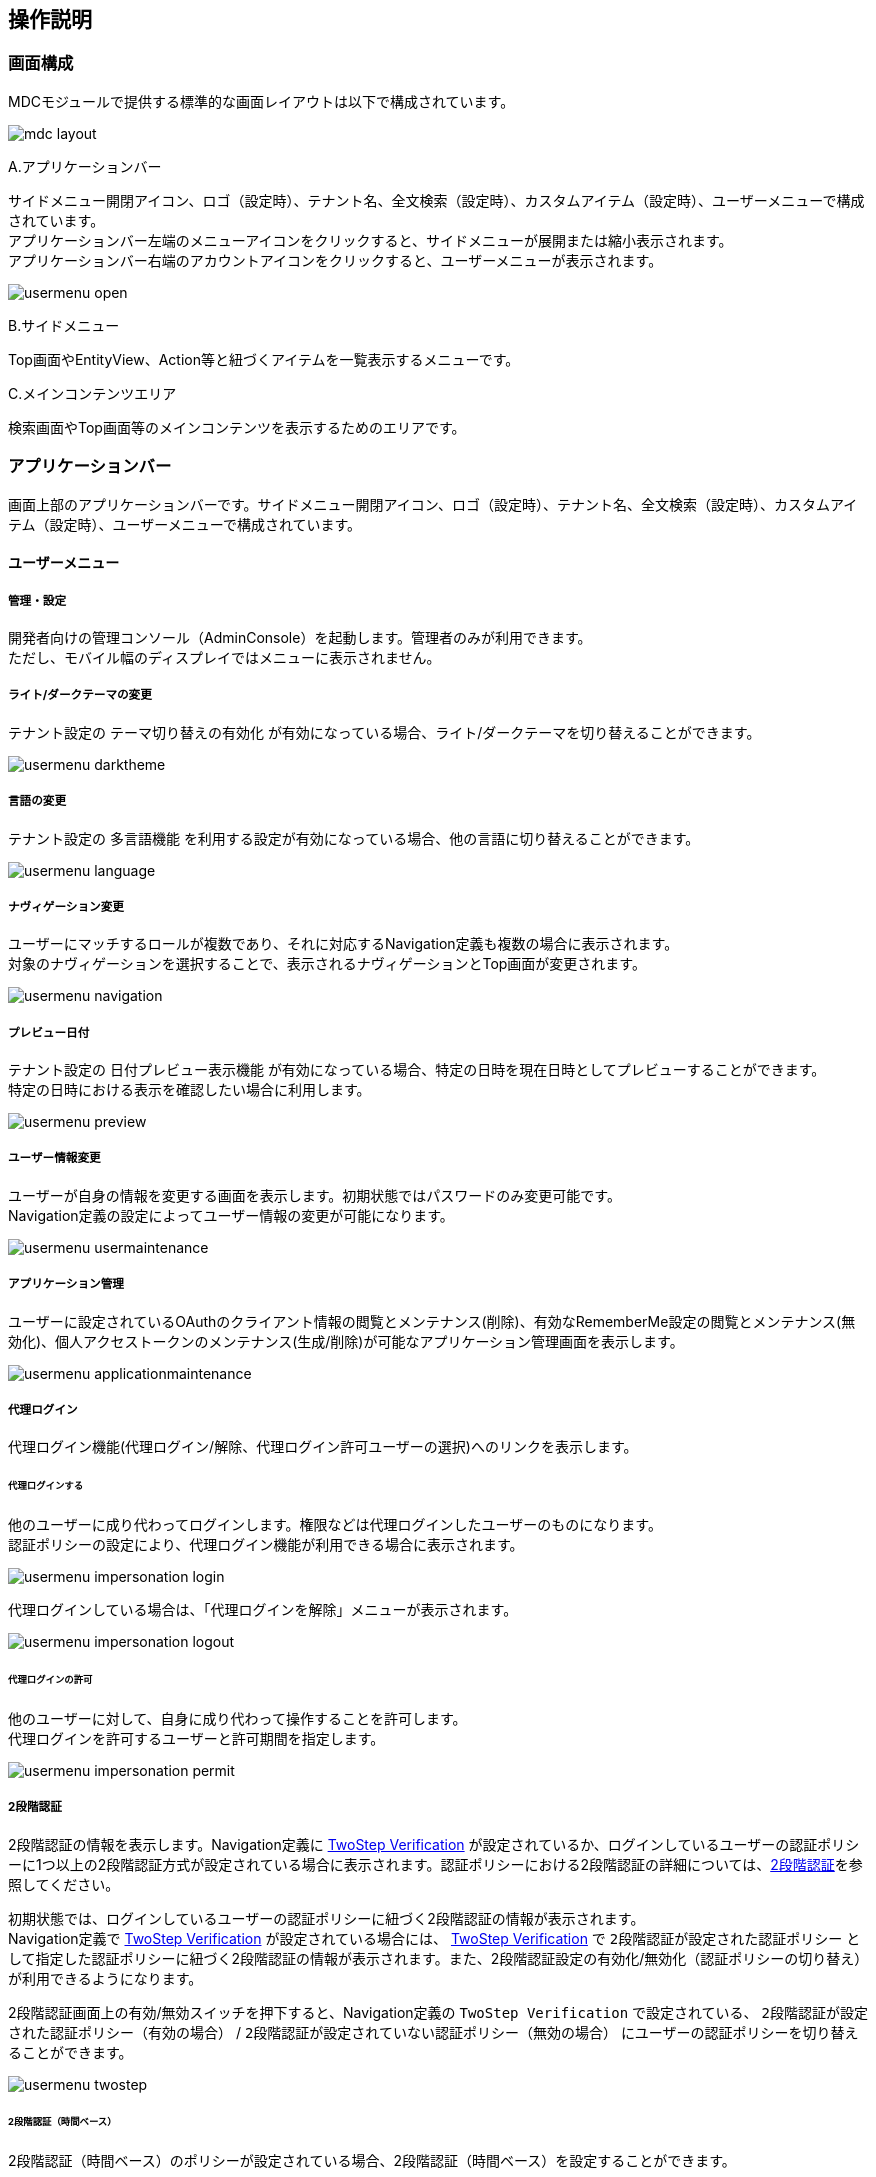 [[operation_guide]]
== 操作説明

=== 画面構成
MDCモジュールで提供する標準的な画面レイアウトは以下で構成されています。

image:images/mdc_layout.png[]

.A.アプリケーションバー
サイドメニュー開閉アイコン、ロゴ（設定時）、テナント名、全文検索（設定時）、カスタムアイテム（設定時）、ユーザーメニューで構成されています。 +
アプリケーションバー左端のメニューアイコンをクリックすると、サイドメニューが展開または縮小表示されます。 +
アプリケーションバー右端のアカウントアイコンをクリックすると、ユーザーメニューが表示されます。

image:images/usermenu_open.png[]

.B.サイドメニュー
Top画面やEntityView、Action等と紐づくアイテムを一覧表示するメニューです。

.C.メインコンテンツエリア
検索画面やTop画面等のメインコンテンツを表示するためのエリアです。

[[appbar]]
=== アプリケーションバー
画面上部のアプリケーションバーです。サイドメニュー開閉アイコン、ロゴ（設定時）、テナント名、全文検索（設定時）、カスタムアイテム（設定時）、ユーザーメニューで構成されています。

==== ユーザーメニュー
===== 管理・設定
開発者向けの管理コンソール（AdminConsole）を起動します。管理者のみが利用できます。 +
ただし、モバイル幅のディスプレイではメニューに表示されません。

===== ライト/ダークテーマの変更
テナント設定の `テーマ切り替えの有効化` が有効になっている場合、ライト/ダークテーマを切り替えることができます。

image:images/usermenu_darktheme.png[]

===== 言語の変更
テナント設定の `多言語機能` を利用する設定が有効になっている場合、他の言語に切り替えることができます。

image:images/usermenu_language.png[]

===== ナヴィゲーション変更
ユーザーにマッチするロールが複数であり、それに対応するNavigation定義も複数の場合に表示されます。 +
対象のナヴィゲーションを選択することで、表示されるナヴィゲーションとTop画面が変更されます。

image:images/usermenu_navigation.png[]

===== プレビュー日付
テナント設定の `日付プレビュー表示機能` が有効になっている場合、特定の日時を現在日時としてプレビューすることができます。 +
特定の日時における表示を確認したい場合に利用します。

image:images/usermenu_preview.png[]

===== ユーザー情報変更
ユーザーが自身の情報を変更する画面を表示します。初期状態ではパスワードのみ変更可能です。 +
Navigation定義の設定によってユーザー情報の変更が可能になります。

image:images/usermenu_usermaintenance.png[]

===== アプリケーション管理
ユーザーに設定されているOAuthのクライアント情報の閲覧とメンテナンス(削除)、有効なRememberMe設定の閲覧とメンテナンス(無効化)、個人アクセストークンのメンテナンス(生成/削除)が可能なアプリケーション管理画面を表示します。

image:images/usermenu_applicationmaintenance.png[]

===== 代理ログイン
代理ログイン機能(代理ログイン/解除、代理ログイン許可ユーザーの選択)へのリンクを表示します。

====== 代理ログインする
他のユーザーに成り代わってログインします。権限などは代理ログインしたユーザーのものになります。 +
認証ポリシーの設定により、代理ログイン機能が利用できる場合に表示されます。

image:images/usermenu_impersonation_login.png[]

代理ログインしている場合は、「代理ログインを解除」メニューが表示されます。

image:images/usermenu_impersonation_logout.png[]

====== 代理ログインの許可
他のユーザーに対して、自身に成り代わって操作することを許可します。 +
代理ログインを許可するユーザーと許可期間を指定します。

image:images/usermenu_impersonation_permit.png[]

===== 2段階認証
2段階認証の情報を表示します。Navigation定義に <<twostepverification, TwoStep Verification>> が設定されているか、ログインしているユーザーの認証ポリシーに1つ以上の2段階認証方式が設定されている場合に表示されます。認証ポリシーにおける2段階認証の詳細については、<<../../authentication/index.adoc#ref_two_step, 2段階認証>>を参照してください。

初期状態では、ログインしているユーザーの認証ポリシーに紐づく2段階認証の情報が表示されます。 +
Navigation定義で <<twostepverification, TwoStep Verification>> が設定されている場合には、 <<twostepverification, TwoStep Verification>> で `2段階認証が設定された認証ポリシー` として指定した認証ポリシーに紐づく2段階認証の情報が表示されます。また、2段階認証設定の有効化/無効化（認証ポリシーの切り替え）が利用できるようになります。

2段階認証画面上の有効/無効スイッチを押下すると、Navigation定義の `TwoStep Verification` で設定されている、 `2段階認証が設定された認証ポリシー（有効の場合）` / `2段階認証が設定されていない認証ポリシー（無効の場合）` にユーザーの認証ポリシーを切り替えることができます。

image:images/usermenu_twostep.png[]

====== 2段階認証（時間ベース）
2段階認証（時間ベース）のポリシーが設定されている場合、2段階認証（時間ベース）を設定することができます。

image:images/usermenu_time_based_set.png[]

設定ボタンを押下すると、2段階認証（時間ベース）設定画面が表示されます。

image:images/usermenu_time_based.png[]

2段階認証（時間ベース）が設定されている場合は、解除ボタンが表示されます。

image:images/usermenu_time_based_reset.png[]

===== ログアウト
現在ログイン中のユーザーをログアウトします。
ログアウト後はログイン画面が表示されます。

image:images/usermenu_logout.png[]

[[topview_fulltextsearch]]
==== 全文検索
全文検索機能が利用可能な場合、ユーザーメニューの左側に全文検索用アイコンが表示されます。アイコンをクリックすると全文検索ダイアログが表示されます。 +
全文検索の対象とするエンティティと検索キーワードを入力し、検索ボタンを押すと、全文検索結果が表示されます。

image:images/appbar_fulltextsearch.png[]

==== カスタムアイテム
Navigationで定義したカスタムアイテムを表示します。表示ラベル、アイコン、クリックイベント、表示エリア（アプリケーションバー、ユーザーメニュー）を設定できます。

image:images/navigation_customitem.png[]

[[sidemenu]]
=== サイドメニュー
Top画面やEntityView、Action等と紐づくアイテムを一覧表示するメニューです。

==== iPLAssについて
アプリケーションのライセンス条項を表示します。
iPLAssが利用するライブラリに関するライセンスも併せて表示します。

image:images/sidemenu_about_iplass.png[]
